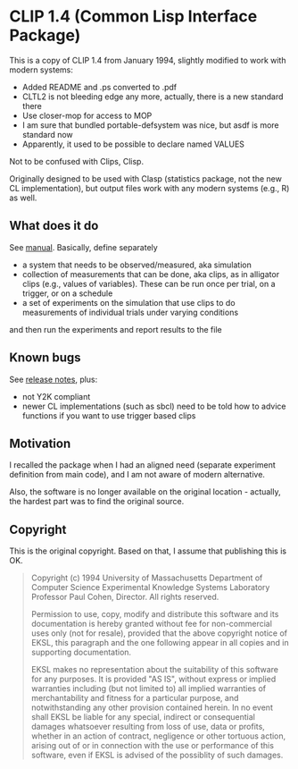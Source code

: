 * CLIP 1.4 (Common Lisp Interface Package)

This is a copy of CLIP 1.4 from January 1994, slightly modified to work with
modern systems:
- Added README and .ps converted to .pdf
- CLTL2 is not bleeding edge any more, actually, there is a new standard there
- Use closer-mop for access to MOP
- I am sure that bundled portable-defsystem was nice, but asdf is more standard now
- Apparently, it used to be possible to declare named VALUES


Not to be confused with Clips, Clisp.

Originally designed to be used with Clasp (statistics package, not the new CL
implementation), but output files work with any modern systems (e.g., R) as well.

** What does it do
See [[file:doc/manual.pdf][manual]]. Basically, define separately
- a system that needs to be observed/measured, aka simulation
- collection of measurements that can be done, aka clips, as in alligator clips (e.g., values of variables). These can be run once per trial, on a trigger, or on a schedule
- a set of experiments on the simulation that use clips to do measurements of individual trials under varying conditions
and then run the experiments and report results to the file

** Known bugs
See [[file:doc/clip-1.4/release-notes.text][release notes]], plus:
- not Y2K compliant
- newer CL implementations (such as sbcl) need to be told how to advice functions if you want to use trigger based clips

** Motivation
I recalled the package when I had an aligned need (separate experiment
definition from main code), and I am not aware of modern alternative.

Also, the software is no longer available on the original location - actually, the hardest part was to find the original source.

** Copyright
This is the original copyright. Based on that, I assume that publishing this is OK.
#+begin_quote
Copyright (c) 1994 University of Massachusetts
Department of Computer Science
Experimental Knowledge Systems Laboratory
Professor Paul Cohen, Director.
All rights reserved.

Permission to use, copy, modify and distribute this software and its
documentation is hereby granted without fee for non-commercial uses
only (not for resale), provided that the above copyright notice of EKSL,
this paragraph and the one following appear in all copies and in
supporting documentation.

EKSL makes no representation about the suitability of this software for any
purposes.  It is provided "AS IS", without express or implied warranties
including (but not limited to) all implied warranties of merchantability
and fitness for a particular purpose, and notwithstanding any other
provision contained herein.  In no event shall EKSL be liable for any
special, indirect or consequential damages whatsoever resulting from loss
of use, data or profits, whether in an action of contract, negligence or
other tortuous action, arising out of or in connection with the use or
performance of this software, even if EKSL is advised of the possiblity
of such damages.
#+end_quote
